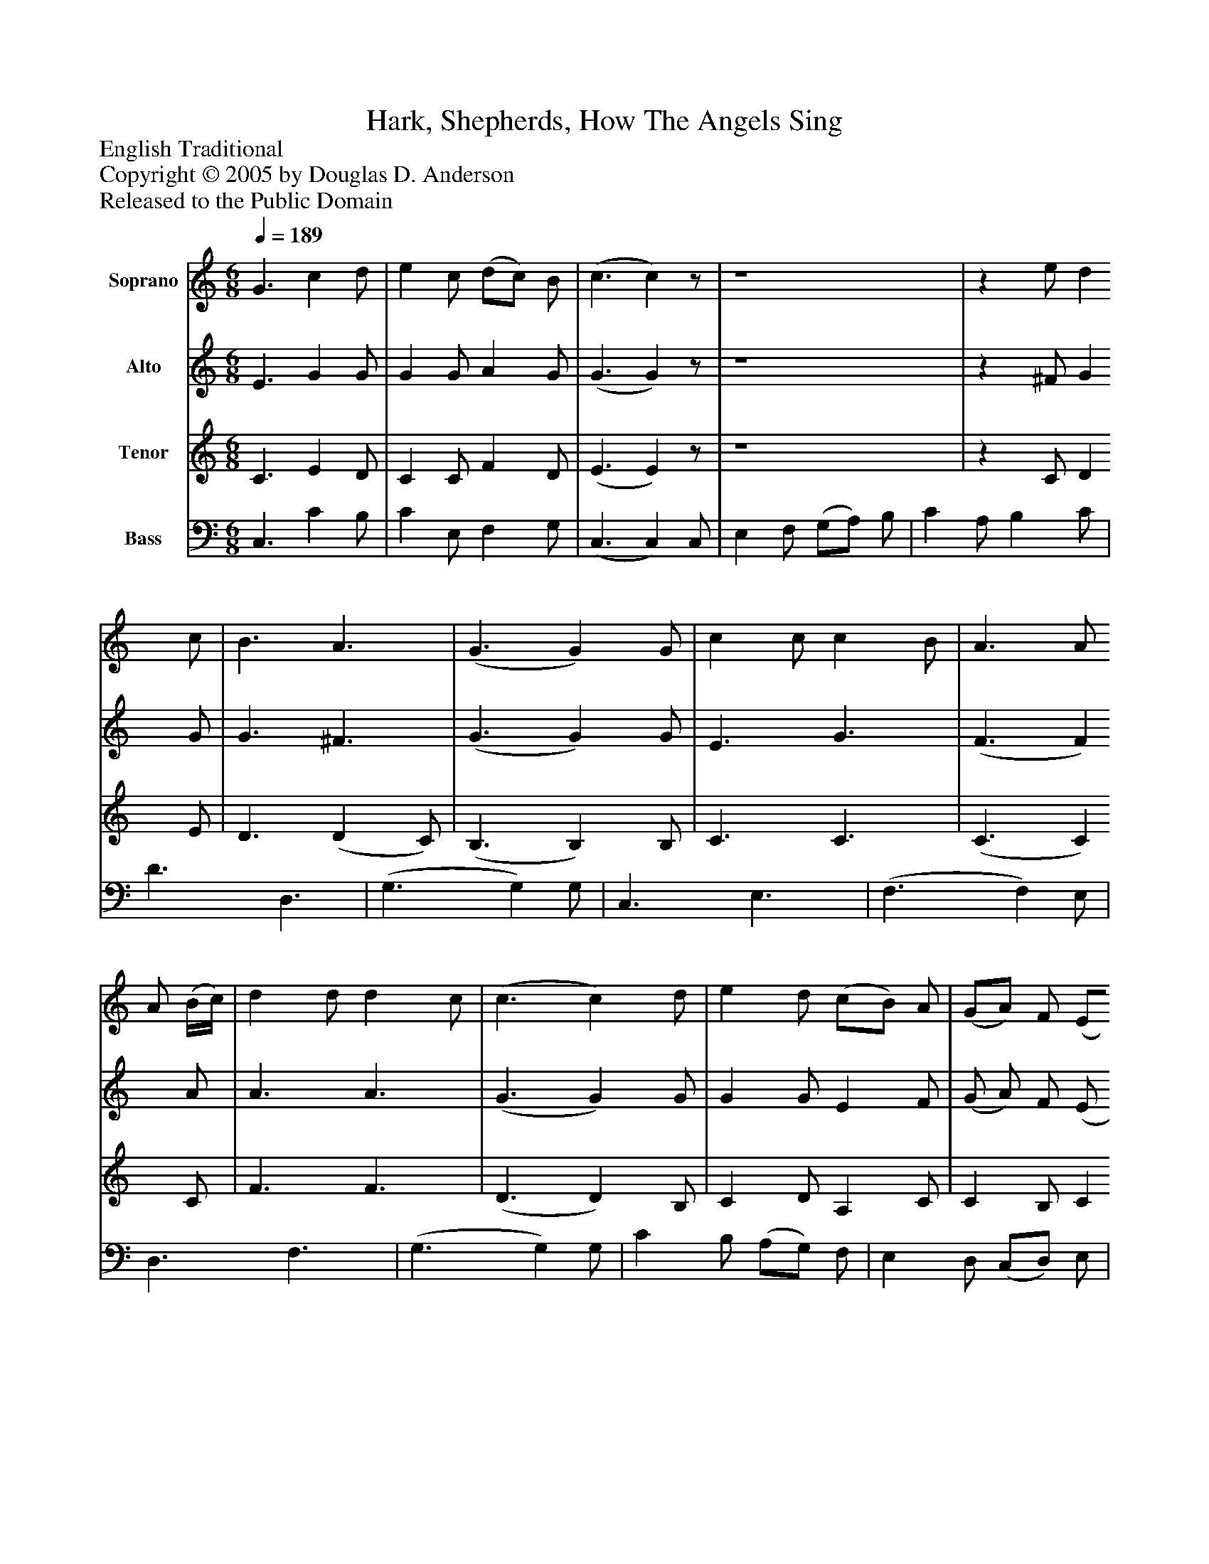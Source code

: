 %%abc-creator mxml2abc 1.4
%%abc-version 2.0
%%continueall true
%%titletrim true
%%titleformat A-1 T C1, Z-1, S-1
X: 0
T: Hark, Shepherds, How The Angels Sing
Z: English Traditional
Z: Copyright © 2005 by Douglas D. Anderson
Z: Released to the Public Domain
L: 1/4
M: 6/8
Q: 1/4=189
V: P1 name="Soprano"
%%MIDI program 1 19
V: P2 name="Alto"
%%MIDI program 2 60
V: P3 name="Tenor"
%%MIDI program 3 57
V: P4 name="Bass"
%%MIDI program 4 58
K: C
[V: P1]  G3/ c d/ | e c/ (d/c/) B/ | (c3/ c)z/ | z4 |z e/ d c/ | B3/ A3/ | (G3/ G) G/ | c c/ c B/ | A3/ A/ A/ (B/4c/4) | d d/ d c/ | (c3/ c) d/ | e d/ (c/B/) A/ | (G/A/) F/ (E/F/) G/ | A d/ B A/ | c3/"^Symphony" d'3/ | e' d'/ (c'/b/) a/ | (g/a/) f/ (e/f/) g/ | a d'/ c' b/ | c'3|]
[V: P2]  E3/ G G/ | G G/ A G/ | (G3/ G)z/ | z4 |z ^F/ G G/ | G3/ ^F3/ | (G3/ G) G/ | E3/ G3/ | (F3/ F) A/ | A3/ A3/ | (G3/ G) G/ | G G/ E F/ | (G/ A/) F/ (E/ F/) G/ | F A/ G G/ | G3/ [G3/B3/] | [Gc] [G/d/] [Ee] [F/A/] | [Gc] [G/B/] [CG] [C/c/] | [Cc] [A/f/] [Ge] [G/d/] | [G3e3]|]
[V: P3]  C3/ E D/ | C C/ F D/ | (E3/ E)z/ | z4 |z C/ D E/ | D3/ (D C/) | (B,3/ B,) B,/ | C3/ C3/ | (C3/ C) C/ | F3/ F3/ | (D3/ D) B,/ | C D/ A, C/ | C B,/ C C/ | C F/ E D/ | E3/z3/ | z4 | z4 | z4 | G,3|]
[V: P4]  C,3/ C B,/ | C E,/ F, G,/ | (C,3/ C,) C,/ | E, F,/ (G,/A,/) B,/ | C A,/ B, C/ | D3/ D,3/ | (G,3/ G,) G,/ | C,3/ E,3/ | (F,3/ F,) E,/ | D,3/ F,3/ | (G,3/ G,) G,/ | C B,/ (A,/G,/) F,/ | E, D,/ (C,/D,/) E,/ | F, D,/ G, G,,/ | C,3/ G,3/ | C B,/ (A,/G,/) F,/ | E, D,/ (C,/D,/) E,/ | F, D,/ G, G,/ | C,3|]

